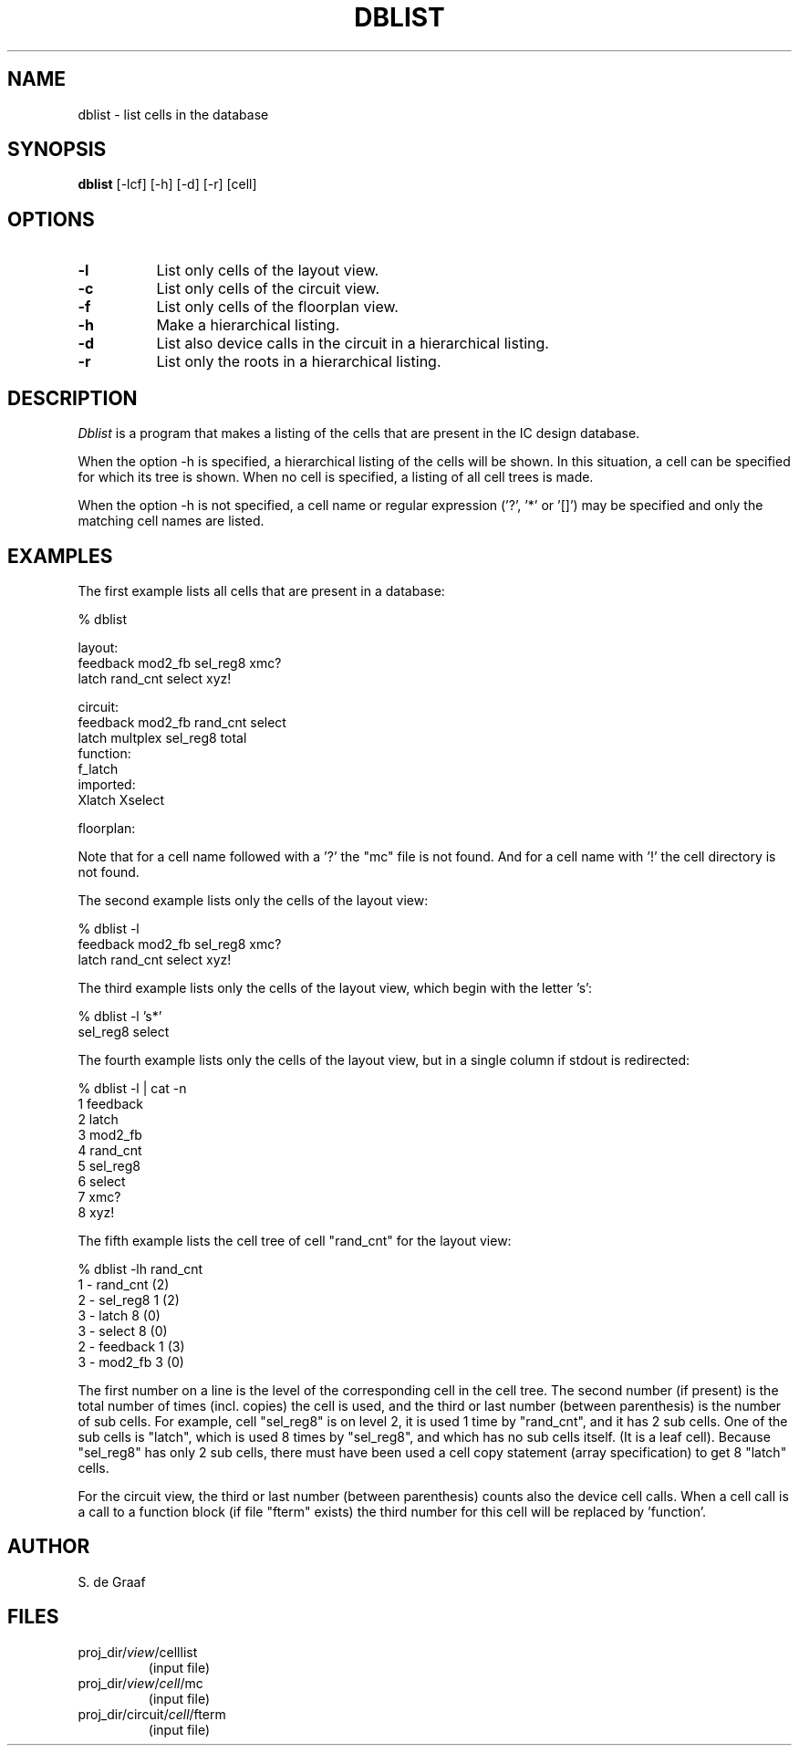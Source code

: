 .TH DBLIST 1ICD "1/10/86"
.UC 4
.SH NAME
dblist - list cells in the database
.SH SYNOPSIS
.B dblist
[-lcf] [-h] [-d] [-r] [cell]
.SH OPTIONS
.TP 8
.B -l
List only cells of the layout view.
.TP
.B -c
List only cells of the circuit view.
.TP
.B -f
List only cells of the floorplan view.
.TP
.B -h
Make a hierarchical listing.
.TP
.B -d
List also device calls in the circuit
in a hierarchical listing.
.TP
.B -r
List only the roots
in a hierarchical listing.
.SH DESCRIPTION
.I Dblist
is a program that makes a listing of the cells that are present
in the IC design database.

When the option -h is specified,
a hierarchical listing of the cells will be shown.
In this situation,
a cell can be specified for which its tree is shown.
When no cell is specified,
a listing of all cell trees is made.

When the option -h is not specified,
a cell name or regular expression ('?', '*' or '[]') may be
specified and only the matching cell names are listed.
.SH EXAMPLES
The first example lists all cells
that are present in a database:
.nf

% dblist

layout:
feedback    mod2_fb    sel_reg8    xmc?
latch       rand_cnt   select      xyz!

circuit:
feedback    mod2_fb    rand_cnt    select
latch       multplex   sel_reg8    total
function:
f_latch
imported:
Xlatch      Xselect

floorplan:

.fi
Note that for a cell name followed with a '?' the "mc" file
is not found.
And for a cell name with '!' the cell directory is not found.

The second example lists only the cells of the layout view:
.nf

% dblist -l
feedback    mod2_fb    sel_reg8    xmc?
latch       rand_cnt   select      xyz!

.fi
The third example lists only the cells of the layout view,
which begin with the letter 's':
.nf

% dblist -l 's*'
sel_reg8    select

.fi
The fourth example lists only the cells of the layout view,
but in a single column if stdout is redirected:
.nf

% dblist -l | cat -n
    1  feedback
    2  latch
    3  mod2_fb
    4  rand_cnt
    5  sel_reg8
    6  select
    7  xmc?
    8  xyz!

.fi
The fifth example lists the cell tree of cell "rand_cnt"
for the layout view:
.nf

% dblist -lh rand_cnt
1 - rand_cnt    (2)
    2 - sel_reg8        1 (2)
        3 - latch            8 (0)
        3 - select           8 (0)
    2 - feedback        1 (3)
        3 - mod2_fb          3 (0)

.fi
The first number on a line is the level of the corresponding cell in
the cell tree.
The second number (if present) is the total number of times (incl. copies)
the cell is used,
and the third or last number (between parenthesis)
is the number of sub cells.
For example,
cell "sel_reg8" is on level 2,
it is used 1 time by "rand_cnt",
and it has 2 sub cells.
One of the sub cells is "latch",
which is used 8 times by "sel_reg8",
and which has no sub cells itself.
(It is a leaf cell).
Because "sel_reg8" has only 2 sub cells,
there must have been used a cell copy statement (array
specification) to get 8 "latch" cells.
.PP
For the circuit view,
the third or last number (between parenthesis) counts also
the device cell calls.
When a cell call is a call to a function block (if file "fterm" exists)
the third number for this cell will be replaced by 'function'.
.SH AUTHOR
S. de Graaf
.SH FILES
.TP
proj_dir/\fIview\fP/celllist
(input file)
.TP
proj_dir/\fIview\fP/\fIcell\fP/mc
(input file)
.TP
proj_dir/circuit/\fIcell\fP/fterm
(input file)

